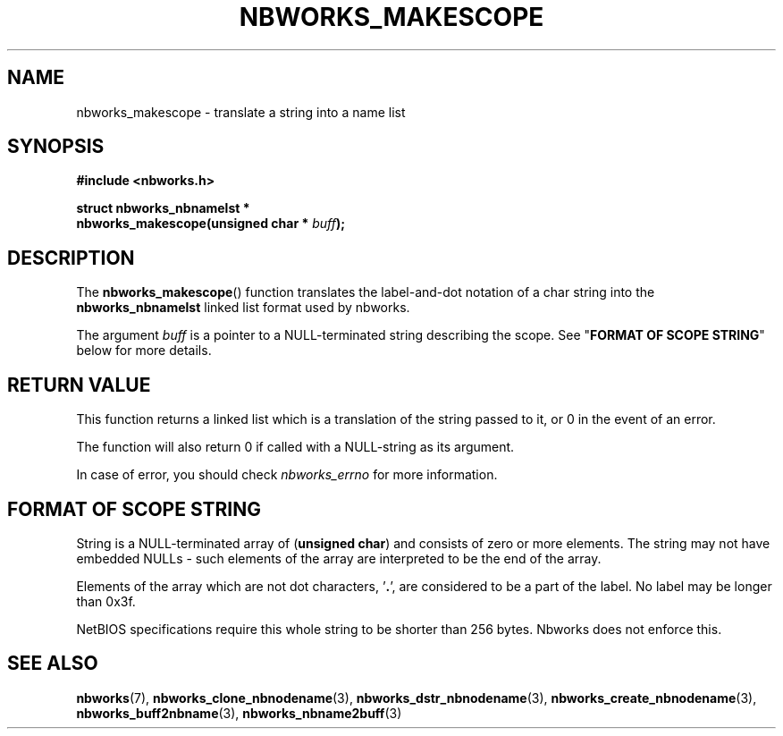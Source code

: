 .TH NBWORKS_MAKESCOPE 3  2013-05-01 "" "Nbworks Manual"
.SH NAME
nbworks_makescope \- translate a string into a name list
.SH SYNOPSIS
.nf
.B #include <nbworks.h>
.sp
.BI "struct nbworks_nbnamelst *"
.br
.BI "  nbworks_makescope(unsigned char * " buff ");"
.fi
.SH DESCRIPTION
The \fBnbworks_makescope\fP() function translates the label-and-dot
notation of a char string into the \fBnbworks_nbnamelst\fP linked list
format used by nbworks.
.PP
The argument \fIbuff\fP is a pointer to a NULL-terminated string
describing the scope. See "\fBFORMAT OF SCOPE STRING\fP" below for
more details.
.SH "RETURN VALUE"
This function returns a linked list which is a translation of the
string passed to it, or 0 in the event of an error.
.PP
The function will also return 0 if called with a NULL-string as its
argument.
.PP
In case of error, you should check \fInbworks_errno\fP for more
information.
.SH "FORMAT OF SCOPE STRING"
String is a NULL-terminated array of (\fBunsigned char\fP) and
consists of zero or more elements. The string may not have embedded
NULLs - such elements of the array are interpreted to be the end of
the array.
.PP
Elements of the array which are not dot characters, '\fB.\fP', are
considered to be a part of the label. No label may be longer than
0x3f.
.PP
NetBIOS specifications require this whole string to be shorter than
256 bytes. Nbworks does not enforce this.
.SH "SEE ALSO"
.BR nbworks (7),
.BR nbworks_clone_nbnodename (3),
.BR nbworks_dstr_nbnodename (3),
.BR nbworks_create_nbnodename (3),
.BR nbworks_buff2nbname (3),
.BR nbworks_nbname2buff (3)
